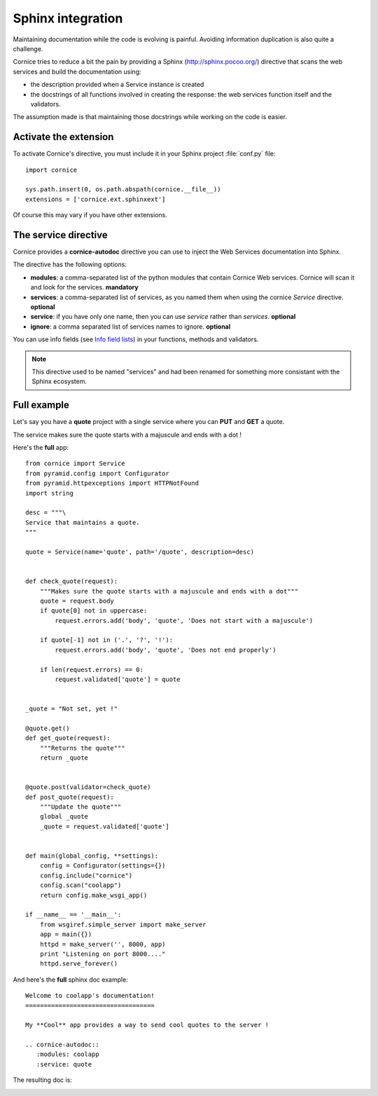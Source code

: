 Sphinx integration
==================

Maintaining documentation while the code is evolving is painful.
Avoiding information duplication is also quite a challenge.

Cornice tries to reduce a bit the pain by providing a Sphinx
(http://sphinx.pocoo.org/) directive that scans the web
services and build the documentation using:

- the description provided when a Service instance is created
- the docstrings of all functions involved in creating the response:
  the web services function itself and the validators.

The assumption made is that maintaining those docstrings while
working on the code is easier.


Activate the extension
----------------------

To activate Cornice's directive, you must include it in your
Sphinx project :file:`conf.py` file::

    import cornice

    sys.path.insert(0, os.path.abspath(cornice.__file__))
    extensions = ['cornice.ext.sphinxext']

Of course this may vary if you have other extensions.


The service directive
---------------------

Cornice provides a **cornice-autodoc** directive you can use to
inject the Web Services documentation into Sphinx.

The directive has the following options:

- **modules**: a comma-separated list of the python modules that contain
  Cornice Web services. Cornice will scan it and look for the services.
  **mandatory**
- **services**: a comma-separated list of services, as you named them when
  using the cornice `Service` directive. **optional**
- **service**: if you have only one name, then you can use `service` rather
  than `services`. **optional**
- **ignore**: a comma separated list of services names to ignore. **optional**

You can use info fields (see 
`Info field lists <http://sphinx.pocoo.org/domains.html#info-field-lists>`_)
in your functions, methods and validators.

.. note::
    This directive used to be named "services" and had been renamed for
    something more consistant with the Sphinx ecosystem.

Full example
------------

Let's say you have a **quote** project with a single service where you
can **PUT** and **GET** a quote.

The service makes sure the quote starts with a majuscule and ends with
a dot !

Here's the **full** app::

    from cornice import Service
    from pyramid.config import Configurator
    from pyramid.httpexceptions import HTTPNotFound
    import string

    desc = """\
    Service that maintains a quote.
    """

    quote = Service(name='quote', path='/quote', description=desc)


    def check_quote(request):
        """Makes sure the quote starts with a majuscule and ends with a dot"""
        quote = request.body
        if quote[0] not in uppercase:
            request.errors.add('body', 'quote', 'Does not start with a majuscule')

        if quote[-1] not in ('.', '?', '!'):
            request.errors.add('body', 'quote', 'Does not end properly')

        if len(request.errors) == 0:
            request.validated['quote'] = quote


    _quote = "Not set, yet !"

    @quote.get()
    def get_quote(request):
        """Returns the quote"""
        return _quote


    @quote.post(validator=check_quote)
    def post_quote(request):
        """Update the quote"""
        global _quote
        _quote = request.validated['quote']


    def main(global_config, **settings):
        config = Configurator(settings={})
        config.include("cornice")
        config.scan("coolapp")
        return config.make_wsgi_app()

    if __name__ == '__main__':
        from wsgiref.simple_server import make_server
        app = main({})
        httpd = make_server('', 8000, app)
        print "Listening on port 8000...."
        httpd.serve_forever()


And here's the **full** sphinx doc example::

    Welcome to coolapp's documentation!
    ===================================

    My **Cool** app provides a way to send cool quotes to the server !

    .. cornice-autodoc::
       :modules: coolapp
       :service: quote

The resulting doc is:

.. image:: cornice.png
